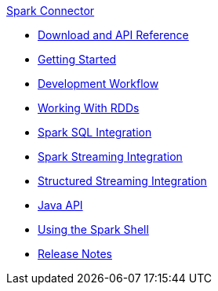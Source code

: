 .xref:index.adoc[Spark Connector]
* xref:download-links.adoc[Download and API Reference]
* xref:getting-started.adoc[Getting Started]
* xref:dev-workflow.adoc[Development Workflow]
* xref:working-with-rdds.adoc[Working With RDDs]
* xref:spark-sql.adoc[Spark SQL Integration]
* xref:spark-streaming.adoc[Spark Streaming Integration]
* xref:structured-streaming.adoc[Structured Streaming Integration]
* xref:java-api.adoc[Java API]
* xref:spark-shell.adoc[Using the Spark Shell]
* xref:release-notes.adoc[Release Notes]
